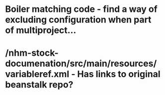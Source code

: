 
* Boiler matching code - find a way of excluding configuration when part of multiproject...
* /nhm-stock-documenation/src/main/resources/variableref.xml - Has links to original beanstalk repo?
